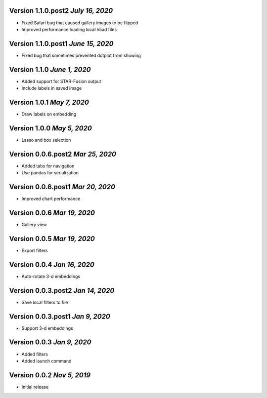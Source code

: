 Version 1.1.0.post2 `July 16, 2020`
------------------------------------
* Fixed Safari bug that caused gallery images to be flipped
* Improved performance loading local h5ad files

Version 1.1.0.post1 `June 15, 2020`
------------------------------------
* Fixed bug that sometimes prevented dotplot from showing

Version 1.1.0 `June 1, 2020`
----------------------------------
* Added support for STAR-Fusion output
* Include labels in saved image

Version 1.0.1 `May 7, 2020`
----------------------------------
* Draw labels on embedding

Version 1.0.0 `May 5, 2020`
----------------------------------
* Lasso and box selection

Version 0.0.6.post2 `Mar 25, 2020`
----------------------------------
* Added tabs for navigation
* Use pandas for serialization

Version 0.0.6.post1 `Mar 20, 2020`
----------------------------------
* Improved chart performance

Version 0.0.6 `Mar 19, 2020`
----------------------------------
* Gallery view

Version 0.0.5 `Mar 19, 2020`
----------------------------------
* Export filters

Version 0.0.4 `Jan 16, 2020`
----------------------------------
* Auto-rotate 3-d embeddings

Version 0.0.3.post2 `Jan 14, 2020`
----------------------------------
* Save local filters to file

Version 0.0.3.post1 `Jan 9, 2020`
----------------------------------
* Support 3-d embeddings

Version 0.0.3 `Jan 9, 2020`
----------------------------------
* Added filters
* Added launch command

Version 0.0.2 `Nov 5, 2019`
----------------------------------
* Initial release
